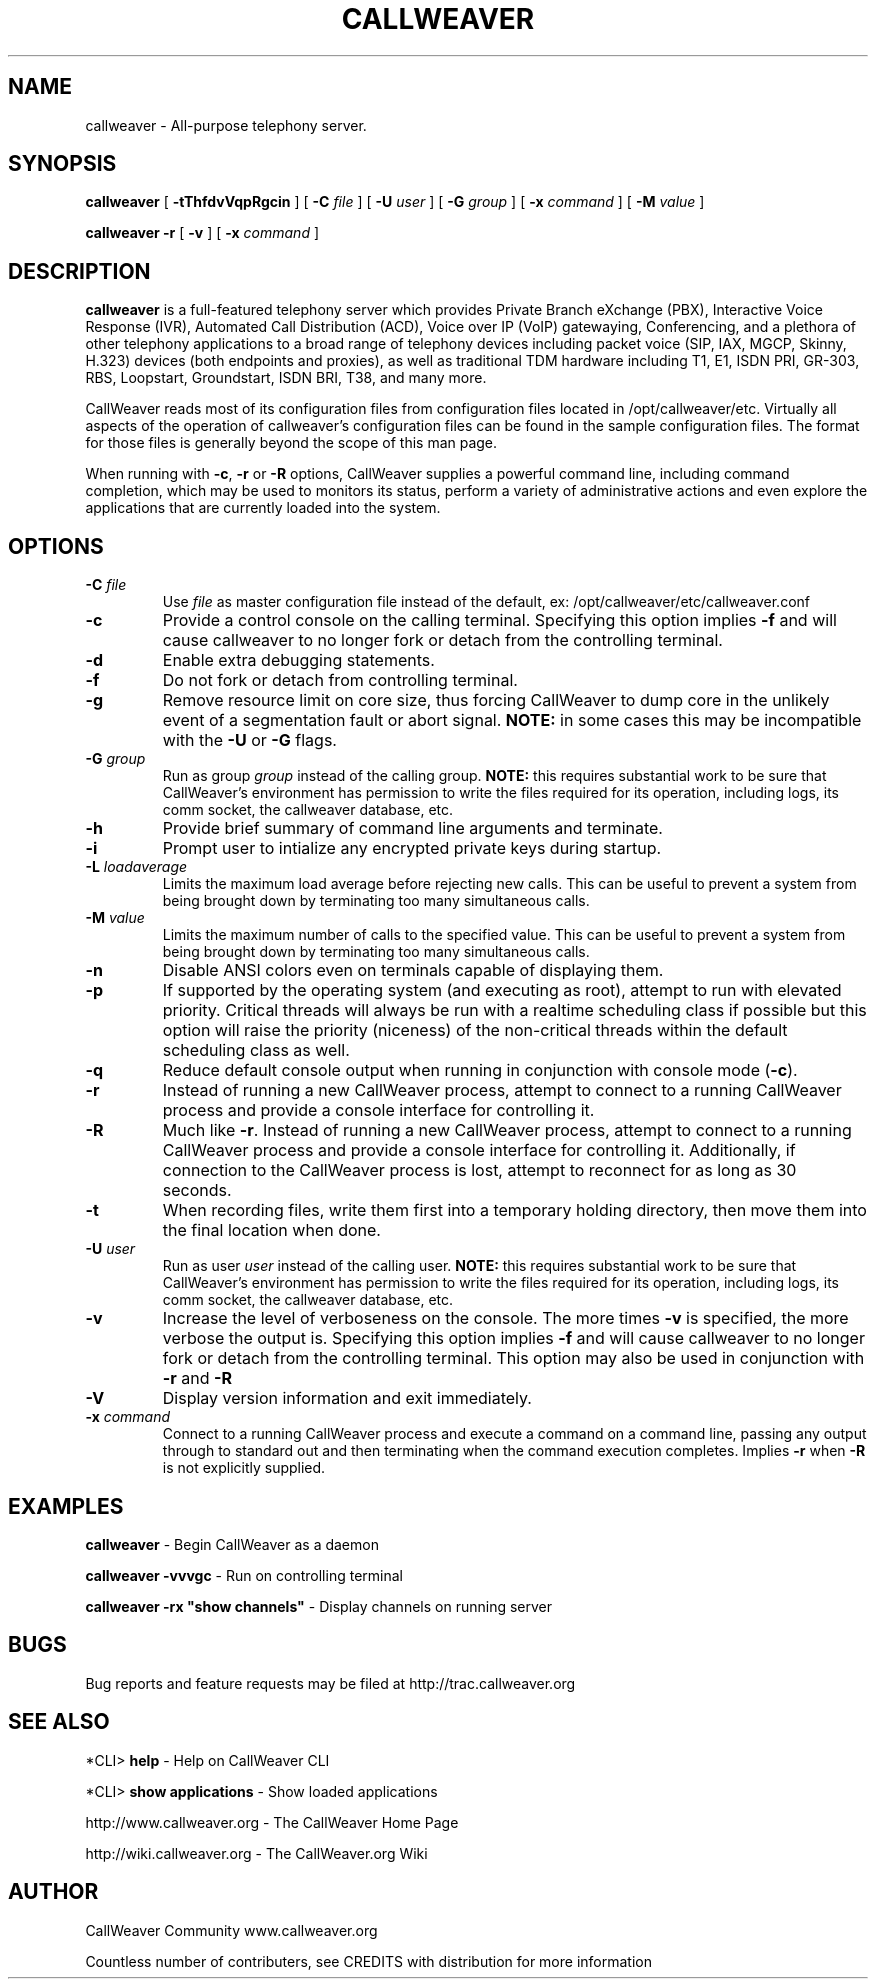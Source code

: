 .\" This manpage has been automatically generated by docbook2man 
.\" from a DocBook document.  This tool can be found at:
.\" <http://shell.ipoline.com/~elmert/comp/docbook2X/> 
.\" Please send any bug reports, improvements, comments, patches, 
.\" etc. to Steve Cheng <steve@ggi-project.org>.
.TH "CALLWEAVER" "8" "12 October 2006" "callweaver 1.2-RC2" ""

.SH NAME
callweaver \- All-purpose telephony server.
.SH SYNOPSIS

\fBcallweaver\fR [ \fB-tThfdvVqpRgcin\fR ] [ \fB-C \fIfile\fB\fR ] [ \fB-U \fIuser\fB\fR ] [ \fB-G \fIgroup\fB\fR ] [ \fB-x \fIcommand\fB\fR ] [ \fB-M \fIvalue\fB\fR ]


\fBcallweaver -r\fR [ \fB-v\fR ] [ \fB-x \fIcommand\fB\fR ]

.SH "DESCRIPTION"
.PP
\fBcallweaver\fR is a full-featured telephony server which
provides Private Branch eXchange (PBX), Interactive Voice Response (IVR),
Automated Call Distribution (ACD), Voice over IP (VoIP) gatewaying, 
Conferencing, and a plethora of other telephony applications to a broad
range of telephony devices including packet voice (SIP, IAX, MGCP, Skinny,
H.323) devices (both endpoints and proxies), as well as traditional TDM
hardware including T1, E1, ISDN PRI, GR-303, RBS, Loopstart, Groundstart,
ISDN BRI, T38, and many more.
.PP
CallWeaver reads most of its configuration files from configuration files
located in /opt/callweaver/etc.  Virtually all aspects of the operation of
callweaver's configuration files can be found in the sample configuration
files.  The format for those files is generally beyond the scope of this
man page.
.PP
When running with \fB-c\fR, \fB-r\fR or \fB-R\fR
options, CallWeaver supplies a powerful command line, including command
completion, which may be used to monitors its status, perform a variety
of administrative actions and even explore the applications that are
currently loaded into the system.
.SH "OPTIONS"
.TP
\fB-C \fIfile\fB\fR
Use \fIfile\fR as master configuration file
instead of the default, ex: /opt/callweaver/etc/callweaver.conf
.TP
\fB-c\fR
Provide a control console on the calling terminal.
Specifying this option implies \fB-f\fR and will cause
callweaver to no longer fork or detach from the controlling terminal.
.TP
\fB-d\fR
Enable extra debugging statements.
.TP
\fB-f\fR
Do not fork or detach from controlling terminal.
.TP
\fB-g\fR
Remove resource limit on core size, thus forcing CallWeaver to dump
core in the unlikely event of a segmentation fault or abort signal.
\fBNOTE:\fR in some cases this may be incompatible
with the \fB-U\fR or \fB-G\fR flags.
.TP
\fB-G \fIgroup\fB\fR
Run as group \fIgroup\fR instead of the
calling group.  \fBNOTE:\fR this requires substantial work
to be sure that CallWeaver's environment has permission to write
the files required for its operation, including logs, its comm
socket, the callweaver database, etc.
.TP
\fB-h\fR
Provide brief summary of command line arguments and terminate.
.TP
\fB-i\fR
Prompt user to intialize any encrypted private keys during startup.
.TP
\fB-L \fIloadaverage\fB\fR
Limits the maximum load average before rejecting new calls.  This can
be useful to prevent a system from being brought down by terminating
too many simultaneous calls.
.TP
\fB-M \fIvalue\fB\fR
Limits the maximum number of calls to the specified value.  This can
be useful to prevent a system from being brought down by terminating
too many simultaneous calls.
.TP
\fB-n\fR
Disable ANSI colors even on terminals capable of displaying them.
.TP
\fB-p\fR
If supported by the operating system (and executing as root),
attempt to run with elevated priority. Critical threads will
always be run with a realtime scheduling class if possible
but this option will raise the priority (niceness) of the
non-critical threads within the default scheduling class
as well.
.TP
\fB-q\fR
Reduce default console output when running in conjunction with
console mode (\fB-c\fR).
.TP
\fB-r\fR
Instead of running a new CallWeaver process, attempt to connect
to a running CallWeaver process and provide a console interface
for controlling it.
.TP
\fB-R\fR
Much like \fB-r\fR\&.  Instead of running a new CallWeaver process, attempt to connect
to a running CallWeaver process and provide a console interface
for controlling it. Additionally, if connection to the CallWeaver 
process is lost, attempt to reconnect for as long as 30 seconds.
.TP
\fB-t\fR
When recording files, write them first into a temporary holding directory, 
then move them into the final location when done.
.TP
\fB-U \fIuser\fB\fR
Run as user \fIuser\fR instead of the
calling user.  \fBNOTE:\fR this requires substantial work
to be sure that CallWeaver's environment has permission to write
the files required for its operation, including logs, its comm
socket, the callweaver database, etc.
.TP
\fB-v\fR
Increase the level of verboseness on the console.  The more times
\fB-v\fR is specified, the more verbose the output is.
Specifying this option implies \fB-f\fR and will cause
callweaver to no longer fork or detach from the controlling terminal.
This option may also be used in conjunction with \fB-r\fR
and \fB-R\fR
.TP
\fB-V\fR
Display version information and exit immediately.
.TP
\fB-x \fIcommand\fB\fR
Connect to a running CallWeaver process and execute a command on
a command line, passing any output through to standard out and
then terminating when the command execution completes.  Implies
\fB-r\fR when \fB-R\fR is not explicitly
supplied.
.SH "EXAMPLES"
.PP
\fBcallweaver\fR - Begin CallWeaver as a daemon
.PP
\fBcallweaver -vvvgc\fR - Run on controlling terminal
.PP
\fBcallweaver -rx "show channels"\fR - Display channels on running server
.SH "BUGS"
.PP
Bug reports and feature requests may be filed at http://trac.callweaver.org
.SH "SEE ALSO"
.PP
*CLI> \fBhelp\fR - Help on CallWeaver CLI
.PP
*CLI> \fBshow applications\fR - Show loaded applications
.PP
http://www.callweaver.org - The CallWeaver Home Page
.PP
http://wiki.callweaver.org - The CallWeaver.org Wiki
.SH "AUTHOR"
.PP
CallWeaver Community www.callweaver.org
.PP
Countless number of contributers, see CREDITS with distribution for more information
